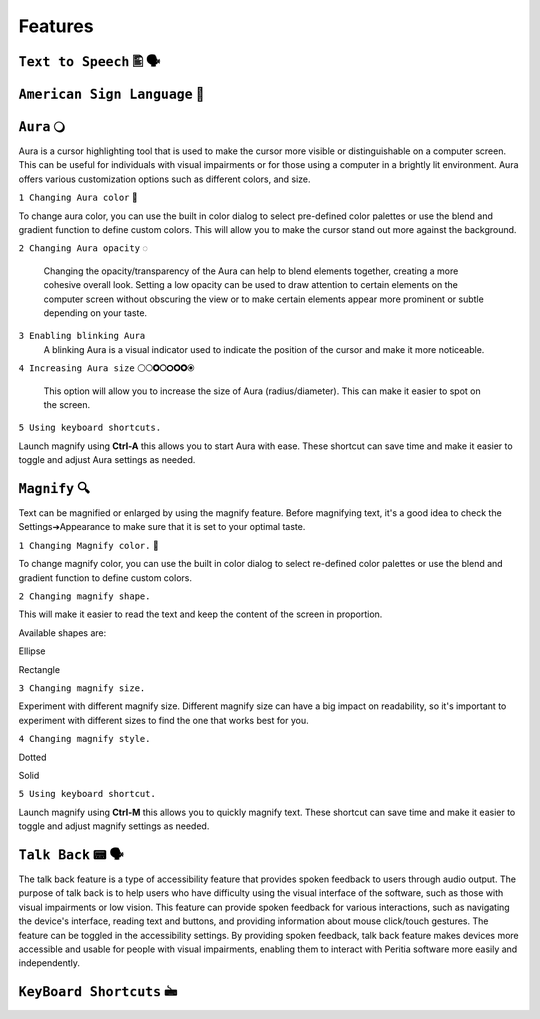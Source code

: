 Features
============


``Text to Speech`` 🖺 🗣️
-------------------

``American Sign Language`` 🧏
----------------------------

``Aura`` 🔾
---------
Aura is a cursor highlighting tool that is used to make the cursor more visible or distinguishable on a computer screen. This can be useful for individuals with visual impairments or for those using a computer in a brightly lit environment.
Aura offers various customization options such as different colors, and size.


``1 Changing Aura color`` 🌈 

.. image:: ./images/aura-color-picker.png

To change aura color, you can use the built in color dialog to select pre-defined color palettes or use the blend and gradient function to define custom colors.
This will allow you to make the cursor stand out more against the background.

``2 Changing Aura opacity``  ◌

 Changing the opacity/transparency of the Aura  can help to blend elements together, creating a more cohesive overall look. Setting a low opacity can be used to draw attention to certain elements on the computer screen without obscuring the view or 
 to make certain elements appear more prominent or subtle depending on your taste.


``3 Enabling blinking Aura``
 A blinking Aura is a visual indicator used to indicate the position of the cursor and make it more noticeable.


``4 Increasing Aura size`` ⚪🞅🞉🞆🞇🞈🞉🞊

 This option will allow you to increase the size of Aura (radius/diameter). This can make it easier to spot on the screen.


``5 Using keyboard shortcuts.``

Launch magnify using **Ctrl-A** this allows you to start Aura with ease. These shortcut can save time and make it easier to toggle and adjust  Aura settings as needed.


``Magnify`` 🔍
--------------
Text can be magnified or enlarged  by using the magnify feature.
Before magnifying text, it's a good idea to check the Settings➔Appearance to make sure that it is set to your optimal taste.


``1 Changing Magnify color.`` 🌈 

.. image:: ./images/magnify-color-picker.png

To change magnify color, you can use the built in color dialog to select re-defined color palettes or use the blend and gradient function to define custom colors.

``2 Changing magnify shape.``

This will make it easier to read the text and keep the content of the screen in proportion.

Available shapes are:

Ellipse

Rectangle

``3 Changing magnify size.``

Experiment with different magnify size. Different magnify size can have a big impact on readability, so it's important to experiment with different sizes to find the one that works best for you.

``4 Changing magnify style.``


Dotted

Solid

``5 Using keyboard shortcut.``

Launch magnify using **Ctrl-M** this allows you to quickly magnify text. These shortcut can save time and make it easier to toggle and adjust magnify settings as needed.


``Talk Back`` 📟 🗣️
---------------
The talk back feature is a type of accessibility feature that provides spoken feedback to users through audio output. The purpose of talk back is to help users who have difficulty using the visual interface of the software, such as those with visual impairments or low vision.
This feature can provide spoken feedback for various interactions, such as navigating the device's interface, reading text and buttons, and providing information about mouse click/touch gestures. The feature can be toggled in the accessibility settings.
By providing spoken feedback, talk back feature makes devices more accessible and usable for people with visual impairments, enabling them to interact with Peritia software more easily and independently.


``KeyBoard Shortcuts``  🖮
------------------------